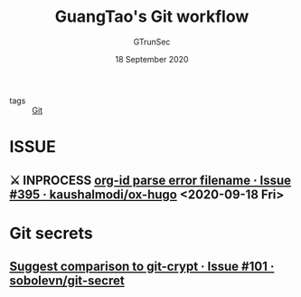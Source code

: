 #+TITLE: GuangTao's Git workflow
#+AUTHOR: GTrunSec
#+EMAIL: gtrunsec@hardenedlinux.org
#+DATE: 18 September 2020


#+OPTIONS:   H:3 num:t toc:t \n:nil @:t ::t |:t ^:nil -:t f:t *:t <:t

- tags :: [[file:git.org][Git]]
* ISSUE
** ⚔ INPROCESS [[https://github.com/kaushalmodi/ox-hugo/issues/395][org-id parse error filename · Issue #395 · kaushalmodi/ox-hugo]] <2020-09-18 Fri>
* Git secrets
** [[https://github.com/sobolevn/git-secret/issues/101][Suggest comparison to git-crypt · Issue #101 · sobolevn/git-secret]]
